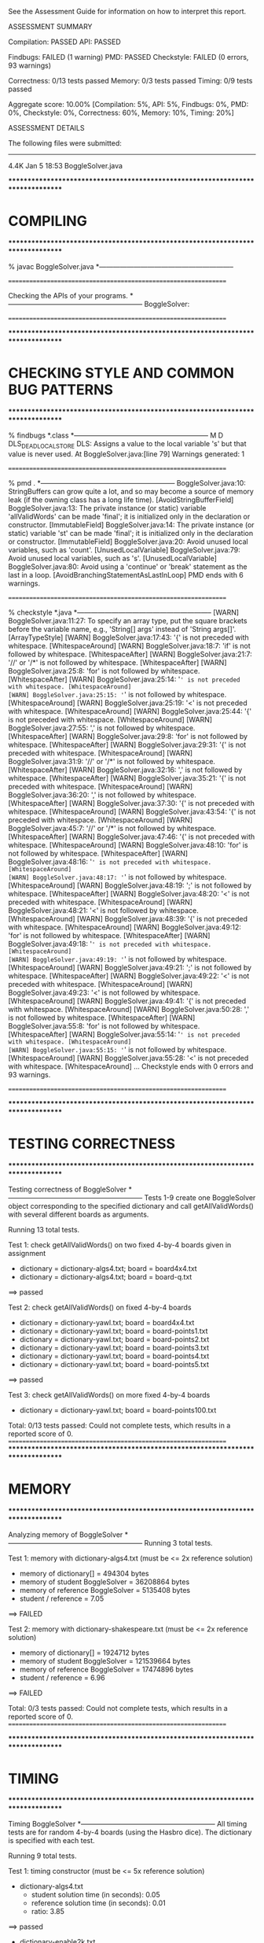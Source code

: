 See the Assessment Guide for information on how to interpret this report.

ASSESSMENT SUMMARY

Compilation:  PASSED
API:          PASSED

Findbugs:     FAILED (1 warning)
PMD:          PASSED
Checkstyle:   FAILED (0 errors, 93 warnings)

Correctness:  0/13 tests passed
Memory:       0/3 tests passed
Timing:       0/9 tests passed

Aggregate score: 10.00%
[Compilation: 5%, API: 5%, Findbugs: 0%, PMD: 0%, Checkstyle: 0%, Correctness: 60%, Memory: 10%, Timing: 20%]

ASSESSMENT DETAILS

The following files were submitted:
----------------------------------
4.4K Jan  5 18:53 BoggleSolver.java


********************************************************************************
*  COMPILING                                                                    
********************************************************************************


% javac BoggleSolver.java
*-----------------------------------------------------------


================================================================


Checking the APIs of your programs.
*-----------------------------------------------------------
BoggleSolver:

================================================================


********************************************************************************
*  CHECKING STYLE AND COMMON BUG PATTERNS                                       
********************************************************************************


% findbugs *.class
*-----------------------------------------------------------
M D DLS_DEAD_LOCAL_STORE DLS: Assigns a value to the local variable 's' but that value is never used.  At BoggleSolver.java:[line 79]
Warnings generated: 1


================================================================


% pmd .
*-----------------------------------------------------------
BoggleSolver.java:10: StringBuffers can grow quite a lot, and so may become a source of memory leak (if the owning class has a long life time). [AvoidStringBufferField]
BoggleSolver.java:13: The private instance (or static) variable 'allValidWords' can be made 'final'; it is initialized only in the declaration or constructor. [ImmutableField]
BoggleSolver.java:14: The private instance (or static) variable 'st' can be made 'final'; it is initialized only in the declaration or constructor. [ImmutableField]
BoggleSolver.java:20: Avoid unused local variables, such as 'count'. [UnusedLocalVariable]
BoggleSolver.java:79: Avoid unused local variables, such as 's'. [UnusedLocalVariable]
BoggleSolver.java:80: Avoid using a 'continue' or 'break' statement as the last in a loop. [AvoidBranchingStatementAsLastInLoop]
PMD ends with 6 warnings.


================================================================


% checkstyle *.java
*-----------------------------------------------------------
[WARN] BoggleSolver.java:11:27: To specify an array type, put the square brackets before the variable name, e.g., 'String[] args' instead of 'String args[]'. [ArrayTypeStyle]
[WARN] BoggleSolver.java:17:43: '{' is not preceded with whitespace. [WhitespaceAround]
[WARN] BoggleSolver.java:18:7: 'if' is not followed by whitespace. [WhitespaceAfter]
[WARN] BoggleSolver.java:21:7: '//' or '/*' is not followed by whitespace. [WhitespaceAfter]
[WARN] BoggleSolver.java:25:8: 'for' is not followed by whitespace. [WhitespaceAfter]
[WARN] BoggleSolver.java:25:14: '=' is not preceded with whitespace. [WhitespaceAround]
[WARN] BoggleSolver.java:25:15: '=' is not followed by whitespace. [WhitespaceAround]
[WARN] BoggleSolver.java:25:19: '<' is not preceded with whitespace. [WhitespaceAround]
[WARN] BoggleSolver.java:25:44: '{' is not preceded with whitespace. [WhitespaceAround]
[WARN] BoggleSolver.java:27:55: ',' is not followed by whitespace. [WhitespaceAfter]
[WARN] BoggleSolver.java:29:8: 'for' is not followed by whitespace. [WhitespaceAfter]
[WARN] BoggleSolver.java:29:31: '{' is not preceded with whitespace. [WhitespaceAround]
[WARN] BoggleSolver.java:31:9: '//' or '/*' is not followed by whitespace. [WhitespaceAfter]
[WARN] BoggleSolver.java:32:16: ',' is not followed by whitespace. [WhitespaceAfter]
[WARN] BoggleSolver.java:35:21: '{' is not preceded with whitespace. [WhitespaceAround]
[WARN] BoggleSolver.java:36:20: ',' is not followed by whitespace. [WhitespaceAfter]
[WARN] BoggleSolver.java:37:30: '{' is not preceded with whitespace. [WhitespaceAround]
[WARN] BoggleSolver.java:43:54: '{' is not preceded with whitespace. [WhitespaceAround]
[WARN] BoggleSolver.java:45:7: '//' or '/*' is not followed by whitespace. [WhitespaceAfter]
[WARN] BoggleSolver.java:47:46: '{' is not preceded with whitespace. [WhitespaceAround]
[WARN] BoggleSolver.java:48:10: 'for' is not followed by whitespace. [WhitespaceAfter]
[WARN] BoggleSolver.java:48:16: '=' is not preceded with whitespace. [WhitespaceAround]
[WARN] BoggleSolver.java:48:17: '=' is not followed by whitespace. [WhitespaceAround]
[WARN] BoggleSolver.java:48:19: ';' is not followed by whitespace. [WhitespaceAfter]
[WARN] BoggleSolver.java:48:20: '<' is not preceded with whitespace. [WhitespaceAround]
[WARN] BoggleSolver.java:48:21: '<' is not followed by whitespace. [WhitespaceAround]
[WARN] BoggleSolver.java:48:39: '{' is not preceded with whitespace. [WhitespaceAround]
[WARN] BoggleSolver.java:49:12: 'for' is not followed by whitespace. [WhitespaceAfter]
[WARN] BoggleSolver.java:49:18: '=' is not preceded with whitespace. [WhitespaceAround]
[WARN] BoggleSolver.java:49:19: '=' is not followed by whitespace. [WhitespaceAround]
[WARN] BoggleSolver.java:49:21: ';' is not followed by whitespace. [WhitespaceAfter]
[WARN] BoggleSolver.java:49:22: '<' is not preceded with whitespace. [WhitespaceAround]
[WARN] BoggleSolver.java:49:23: '<' is not followed by whitespace. [WhitespaceAround]
[WARN] BoggleSolver.java:49:41: '{' is not preceded with whitespace. [WhitespaceAround]
[WARN] BoggleSolver.java:50:28: ',' is not followed by whitespace. [WhitespaceAfter]
[WARN] BoggleSolver.java:55:8: 'for' is not followed by whitespace. [WhitespaceAfter]
[WARN] BoggleSolver.java:55:14: '=' is not preceded with whitespace. [WhitespaceAround]
[WARN] BoggleSolver.java:55:15: '=' is not followed by whitespace. [WhitespaceAround]
[WARN] BoggleSolver.java:55:28: '<' is not preceded with whitespace. [WhitespaceAround]
...
Checkstyle ends with 0 errors and 93 warnings.


================================================================


********************************************************************************
*  TESTING CORRECTNESS
********************************************************************************

Testing correctness of BoggleSolver
*-----------------------------------------------------------
Tests 1-9 create one BoggleSolver object corresponding to the specified
dictionary and call getAllValidWords() with several different boards
as arguments.

Running 13 total tests.

Test 1: check getAllValidWords() on two fixed 4-by-4 boards given in assignment
  * dictionary = dictionary-algs4.txt; board = board4x4.txt
  * dictionary = dictionary-algs4.txt; board = board-q.txt
==> passed

Test 2: check getAllValidWords() on fixed 4-by-4 boards
  * dictionary = dictionary-yawl.txt; board = board4x4.txt
  * dictionary = dictionary-yawl.txt; board = board-points1.txt
  * dictionary = dictionary-yawl.txt; board = board-points2.txt
  * dictionary = dictionary-yawl.txt; board = board-points3.txt
  * dictionary = dictionary-yawl.txt; board = board-points4.txt
  * dictionary = dictionary-yawl.txt; board = board-points5.txt
==> passed

Test 3: check getAllValidWords() on more fixed 4-by-4 boards
  * dictionary = dictionary-yawl.txt; board = board-points100.txt


Total: 0/13 tests passed: Could not complete tests, which results in a reported score of 0.
================================================================
********************************************************************************
*  MEMORY
********************************************************************************

Analyzing memory of BoggleSolver
*-----------------------------------------------------------
Running 3 total tests.

Test 1: memory with dictionary-algs4.txt (must be <= 2x reference solution)
  * memory of dictionary[]           = 494304 bytes
  * memory of student   BoggleSolver = 36208864 bytes
  * memory of reference BoggleSolver = 5135408 bytes
  * student / reference              = 7.05
==> FAILED

Test 2: memory with dictionary-shakespeare.txt (must be <= 2x reference solution)
  * memory of dictionary[]           = 1924712 bytes
  * memory of student   BoggleSolver = 121539664 bytes
  * memory of reference BoggleSolver = 17474896 bytes
  * student / reference              = 6.96
==> FAILED


Total: 0/3 tests passed: Could not complete tests, which results in a reported score of 0.
================================================================



********************************************************************************
*  TIMING
********************************************************************************

Timing BoggleSolver
*-----------------------------------------------------------
All timing tests are for random 4-by-4 boards (using the Hasbro dice).
The dictionary is specified with each test.

Running 9 total tests.

Test 1: timing constructor (must be <= 5x reference solution)
 *  dictionary-algs4.txt
    - student   solution time (in seconds): 0.05
    - reference solution time (in seconds): 0.01
    - ratio:                                3.85

==> passed

 *  dictionary-enable2k.txt
    - student   solution time (in seconds): 0.27
    - reference solution time (in seconds): 0.10
    - ratio:                                2.66

==> passed

 *  dictionary-yawl.txt
    - student   solution time (in seconds): 0.44
    - reference solution time (in seconds): 0.03
    - ratio:                                16.25

==> FAILED

 *  dictionary-zingarelli2005.txt


Total: 0/9 tests passed: Could not complete tests, which results in a reported score of 0.
================================================================

